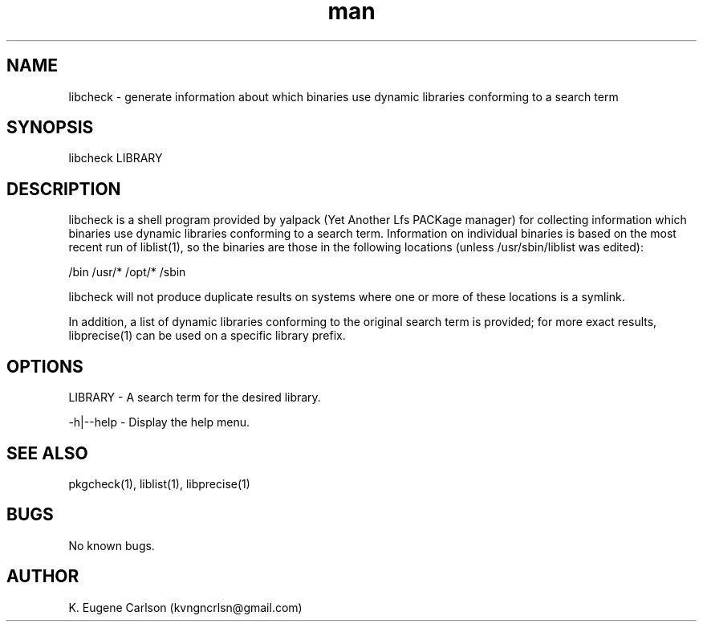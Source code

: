 .\" Manpage for libcheck
.\" Contact (kvngncrlsn@gmail.com) to correct errors or typos.
.TH man 1 "22 June 2021" "0.1.7" "libcheck man page"
.SH NAME
libcheck \- generate information about which binaries use dynamic libraries conforming to a search term
.SH SYNOPSIS
libcheck LIBRARY
.SH DESCRIPTION
libcheck is a shell program provided by yalpack (Yet Another Lfs PACKage manager) for collecting information which binaries use dynamic libraries conforming to a search term. Information on individual binaries is based on the most recent run of liblist(1), so the binaries are those in the following locations (unless /usr/sbin/liblist was edited):

\t /bin
\t /usr/*
\t /opt/*
\t /sbin

libcheck will not produce duplicate results on systems where one or more of these locations is a symlink.

In addition, a list of dynamic libraries conforming to the original search term is provided; for more exact results, libprecise(1) can be used on a specific library prefix.
.SH OPTIONS
LIBRARY - A search term for the desired library.

-h|--help - Display the help menu.
.SH SEE ALSO
pkgcheck(1), liblist(1), libprecise(1)
.SH BUGS
No known bugs.
.SH AUTHOR
K. Eugene Carlson (kvngncrlsn@gmail.com)
